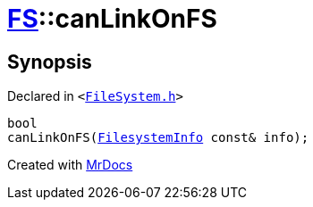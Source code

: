 [#FS-canLinkOnFS-01]
= xref:FS.adoc[FS]::canLinkOnFS
:relfileprefix: ../
:mrdocs:


== Synopsis

Declared in `&lt;https://github.com/PrismLauncher/PrismLauncher/blob/develop/FileSystem.h#L548[FileSystem&period;h]&gt;`

[source,cpp,subs="verbatim,replacements,macros,-callouts"]
----
bool
canLinkOnFS(xref:FS/FilesystemInfo.adoc[FilesystemInfo] const& info);
----



[.small]#Created with https://www.mrdocs.com[MrDocs]#
